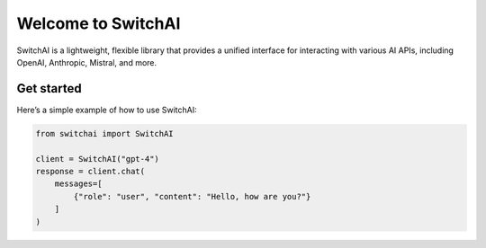 Welcome to SwitchAI
===================

SwitchAI is a lightweight, flexible library that provides a unified interface for interacting with various AI APIs, including OpenAI, Anthropic, Mistral, and more.

Get started
-----------

Here’s a simple example of how to use SwitchAI:

.. code:: python

    from switchai import SwitchAI

    client = SwitchAI("gpt-4")
    response = client.chat(
        messages=[
            {"role": "user", "content": "Hello, how are you?"}
        ]
    )
